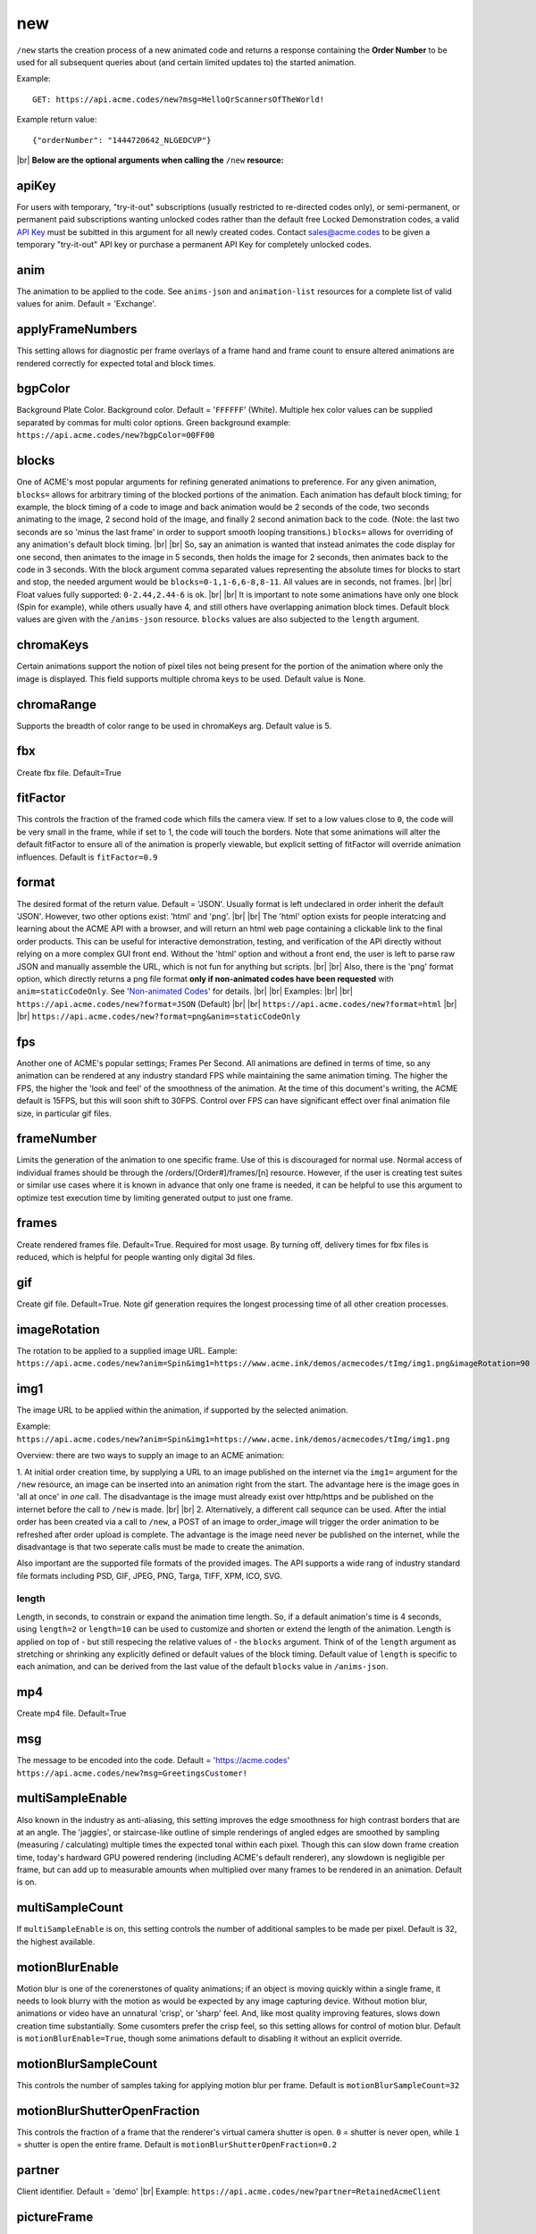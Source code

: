
.. |br| raw:: html

   <br />

new
###

``/new`` starts the creation process of a new animated code and returns a response containing the **Order Number** to be used for all subsequent queries about (and certain limited updates to) the started animation. 


Example:
::

    GET: https://api.acme.codes/new?msg=HelloQrScannersOfTheWorld!
    
Example return value:
::

    {"orderNumber": "1444720642_NLGEDCVP"}

|br|
**Below are the optional arguments when calling the** ``/new`` **resource:**


.. _apiKey:

apiKey
------

For users with temporary, "try-it-out" subscriptions (usually restricted to re-directed codes only), or semi-permanent, or permanent paid subscriptions wanting unlocked codes rather than the default free Locked Demonstration codes, a valid `API Key <https://en.wikipedia.org/wiki/Application_programming_interface_key>`_ must be subitted in this argument for all newly created codes. Contact sales@acme.codes to be given a temporary "try-it-out" API key or purchase a permanent API Key for completely unlocked codes.

.. _anim:

anim
----

The animation to be applied to the code. See ``anims-json`` and ``animation-list`` resources for a complete list of valid values for anim. Default = 'Exchange'. 

.. _applyFrameNumbers:

applyFrameNumbers
-----------------

This setting allows for diagnostic per frame overlays of a frame hand and frame count to ensure altered animations are rendered correctly for expected total and block times.

.. _bgpColor:

bgpColor
--------

Background Plate Color. Background color. Default = '``FFFFFF``' (White). Multiple hex color values can be supplied separated by commas for multi color options. Green background example: ``https://api.acme.codes/new?bgpColor=00FF00``


.. _blocks:

blocks
------

One of ACME's most popular arguments for refining generated animations to preference. For any given animation, ``blocks=`` allows for arbitrary timing of the blocked portions of the animation. Each animation has default block timing; for example, the block timing of a code to image and back animation would be 2 seconds of the code, two seconds animating to the image, 2 second hold of the image, and finally 2 second animation back to the code. (Note: the last two seconds are so 'minus the last frame' in order to support smooth looping transitions.) ``blocks=`` allows for overriding of any animation's default block timing. |br| |br| So, say an animation is wanted that instead animates the code display for one second, then animates to the image in 5 seconds, then holds the image for 2 seconds, then animates back to the code in 3 seconds. With the block argument comma separated values representing the absolute times for blocks to start and stop, the needed argument would be ``blocks=0-1,1-6,6-8,8-11``. All values are in seconds, not frames. |br| |br| Float values fully supported: ``0-2.44,2.44-6`` is ok. |br| |br| It is important to note some animations have only one block (Spin for example), while others usually have 4, and still others have overlapping animation block times. Default block values are given with the ``/anims-json`` resource. ``blocks`` values are also subjected to the ``length`` argument. 
   

.. _chromaKeys:

chromaKeys
----------

Certain animations support the notion of pixel tiles not being present for the portion of the animation where only the image is displayed. This field supports multiple chroma keys to be used. Default value is None. 


.. _chromaRange:

chromaRange
-----------

Supports the breadth of color range to be used in chromaKeys arg. Default value is 5.


.. _fbx:

fbx
---

Create fbx file. Default=True


.. _fitFactor:

fitFactor
---------

This controls the fraction of the framed code which fills the camera view. If set to a low values close to ``0``, the code will be very small in the frame, while if set to 1, the code will touch the borders. Note that some animations will alter the default fitFactor to ensure all of the animation is properly viewable, but explicit setting of fitFactor will override animation influences. Default is ``fitFactor=0.9``


.. _format:

format
------

The desired format of the return value. Default = 'JSON'. Usually format is left undeclared in order inherit the default 'JSON'. However, two other options exist: 'html' and 'png'. |br| |br| The 'html' option exists for people interatcing and learning about the ACME API with a browser, and will return an html web page containing a clickable link to the final order products. This can be useful for interactive demonstration, testing, and verification of the API directly without relying on a more complex GUI front end. Without the 'html' option and without a front end, the user is left to parse raw JSON and manually assemble the URL, which is not fun for anything but scripts. |br| |br| Also, there is the 'png' format option, which directly returns a png file format **only if non-animated codes have been requested** with ``anim=staticCodeOnly``. See '`Non-animated Codes <https://acme.readthedocs.io/en/latest/Non-animated%20Codes.html>`_' for details.  |br| |br|  Examples: |br| |br| ``https://api.acme.codes/new?format=JSON`` (Default) |br| |br| ``https://api.acme.codes/new?format=html`` |br| |br| ``https://api.acme.codes/new?format=png&anim=staticCodeOnly``


.. _fps:

fps
---

Another one of ACME's popular settings; Frames Per Second. All animations are defined in terms of time, so any animation can be rendered at any industry standard FPS while maintaining the same animation timing. The higher the FPS, the higher the 'look and feel' of the smoothness of the animation. At the time of this document's writing, the ACME default is 15FPS, but this will soon shift to 30FPS. Control over FPS can have significant effect over final animation file size, in particular gif files.


.. _frameNumber:

frameNumber
-----------

Limits the generation of the animation to one specific frame. Use of this is discouraged for normal use. Normal access of individual frames should be through the /orders/[Order#]/frames/[n] resource. However, if the user is creating test suites or similar use cases where it is known in advance that only one frame is needed, it can be helpful to use this argument to optimize test execution time by limiting generated output to just one frame.


.. _frames:

frames
------

Create rendered frames file. Default=True. Required for most usage. By turning off, delivery times for fbx files is reduced, which is helpful for people wanting only digital 3d files.


.. _gif:

gif
---

Create gif file. Default=True. Note gif generation requires the longest processing time of all other creation processes.


.. _imageRotation:

imageRotation
-------------

The rotation to be applied to a supplied image URL.
Eample:
``https://api.acme.codes/new?anim=Spin&img1=https://www.acme.ink/demos/acmecodes/tImg/img1.png&imageRotation=90``


.. _img1:

img1
----

The image URL to be applied within the animation, if supported by the selected animation. 

Example:
``https://api.acme.codes/new?anim=Spin&img1=https://www.acme.ink/demos/acmecodes/tImg/img1.png``

Overview: there are two ways to supply an image to an ACME animation:

1. At initial order creation time, by supplying a URL to an image published on the internet via the ``img1=`` argument for the ``/new`` resource, an image can be inserted into an animation right from the start. The advantage here is the image goes in 'all at once' in *one* call. The disadvantage is the image must already exist over http/https and be published on the internet before the call to ``/new`` is made. 
|br|
|br|
2. Alternatively, a different call sequnce can be used. After the intial order has been created via a call to ``/new``, a POST of an image to order_image will trigger the order animation to be refreshed after order upload is complete. The advantage is the image need never be published on the internet, while the disadvantage is that two seperate calls must be made to create the animation.

Also important are the supported file formats of the provided images. The API supports a wide rang of industry standard file formats including PSD, GIF, JPEG, PNG, Targa, TIFF, XPM, ICO, SVG.


.. _length:

length
======

Length, in seconds, to constrain or expand the animation time length. So, if a default animation's time is 4 seconds, using ``length=2`` or ``length=10`` can be used to customize and shorten or extend the length of the animation. Length is applied on top of - but still respecing the relative values of - the ``blocks`` argument. Think of of the  ``length`` argument as stretching or shrinking any explicitly defined or default values of the block timing. Default value of ``length`` is specific to each animation, and can be derived from the last value of the default ``blocks`` value in ``/anims-json``.


.. _mp4:

mp4
---

Create mp4 file. Default=True


.. _msg:

msg
---

The message to be encoded into the code. Default = 'https://acme.codes' ``https://api.acme.codes/new?msg=GreetingsCustomer!``


.. _multiSampleEnable:

multiSampleEnable
-----------------

Also known in the industry as anti-aliasing, this setting improves the edge smoothness for high contrast borders that are at an angle. The 'jaggies', or staircase-like outline of simple renderings of angled edges are smoothed by sampling (measuring / calculating) multiple times the expected tonal within each pixel. Though this can slow down frame creation time, today's hardward GPU powered rendering (including ACME's default renderer), any slowdown is negligible per frame, but can add up to measurable amounts when multiplied over many frames to be rendered in an animation. Default is on.


.. _multiSampleCount:

multiSampleCount
----------------

If ``multiSampleEnable`` is on, this setting controls the number of additional samples to be made per pixel. Default is 32, the highest available. 


.. _motionBlurEnable:

motionBlurEnable
----------------

Motion blur is one of the corenerstones of quality animations; if an object is moving quickly within a single frame, it needs to look blurry with the motion as would be expected by any image capturing device. Without motion blur, animations or video have an unnatural 'crisp', or 'sharp' feel. And, like most quality improving features, slows down creation time substantially. Some cusomters prefer the crisp feel, so this setting allows for control of motion blur. Default is ``motionBlurEnable=True``, though some animations default to disabling it without an explicit override.


.. _motionBlurSampleCount:

motionBlurSampleCount
---------------------


This controls the number of samples taking for applying motion blur per frame. Default is ``motionBlurSampleCount=32``


.. _motionBlurShutterOpenFraction:

motionBlurShutterOpenFraction
-----------------------------


This controls the fraction of a frame that the renderer's virtual camera shutter is open. ``0`` = shutter is never open, while ``1`` = shutter is open the entire frame. Default is ``motionBlurShutterOpenFraction=0.2``


.. _partner:

partner
-------

Client identifier. Default = 'demo' |br| Example: ``https://api.acme.codes/new?partner=RetainedAcmeClient``


.. _pictureFrame:

pictureFrame
------------

For animations combining both a scannable code and a provided image, ``pictureFrame`` allows control over the scaling of the image or the code to be within the confines of the other. Specifically, if ``pictureFrame=code``, then the image is scaled in the animation to be within the boundaries of the code. If ``pictureFrame=image``, the code is scaled in the animation to be within the boundaries of the image. Default: ``pictureFrame=code``.


.. _pixelColor:

pixelColor
----------

The color of the base code tiles in hex. Default = ``'000000'`` (Black). Multiple hex color values can be supplied separated by commas for multi color options. Red pixel example: ``https://api.acme.codes/new?pixelColor=FF0000``


.. _random_seed:

random_seed
-----------

Many animations available to clients contain certain randomized elements in the final animations. Explicitly setting randomSeed allows for these randomized elements to be consistent for the client for any given code. This argument also allows for consistent results in our automated test systems. ``https://api.acme.codes/new?random_seed=5``


.. _remoteIp:

remoteIp
--------

Intermediary front-end web pages, apps, or automated API's can send (and are sometimes required to send) the IP address of the remote client through this argument. ``https://api.acme.codes/new?remoteIp=123.456.789.1``


.. _stencil:

stencil
-------

Stencil option; rather than create a positive pattern of dark tiles on a **white background** to form the code, create the negative pattern of white tiles against a **transparent background** to form the code (complete with white border frame), `like a stencil <https://en.wikipedia.org/wiki/Stencil>`_ . This allows for a client to use the resulting animation as an overlay to a custom darker image, animation, or video. |br| |br| Care must be taken to ensure the code is still scannable in these conditions; since final scannability is only determinable on the client side, scannability with this option is fully the responsibility of the client. Also, unless and until the stencil version of the animated code is actually on top of a dark background, the initial delivery will be functionally invisible when viewed against the white default of browser backgrounds. Default = false |br| Example: ``https://api.acme.codes/new?stencil=true``


.. _tileShape:

tileShape
---------

Shape of the tiles to use in QR codes. Valid set: ['square', 'circle'] Default = square. ``https://api.acme.codes/new?tileShape=circle&xres=400&yres=400``


.. _transparentBackground:

transparentBackground
---------------------

Removes the background plane and allows for full transparency. Note transparency is only supported in gif file formats. This argument is used in conjunction with the ``stencil`` argument, in some cases automatically.


.. _transpTriggerValue:

transpTriggerValue
------------------


For animations supporting tile creation limited as a function of transparency in the image, this argument defines the value considered to be transparent. Default value is ``0``.


.. _xres:

xres
----


X Resolution, or Pixel Width, of the generated animation. Note if this value is not in harmony with yres, cropping can occur in the final product. Default = ``150`` ``https://api.acme.codes/new?xres=400``

.. _yres:

yres
----


Y Resolution, or Pixel Height, of the generated animation. Note if this value is not in harmony with xres, cropping can occur in the final product. Default = ``150`` ``https://api.acme.codes/new?yres=400``


